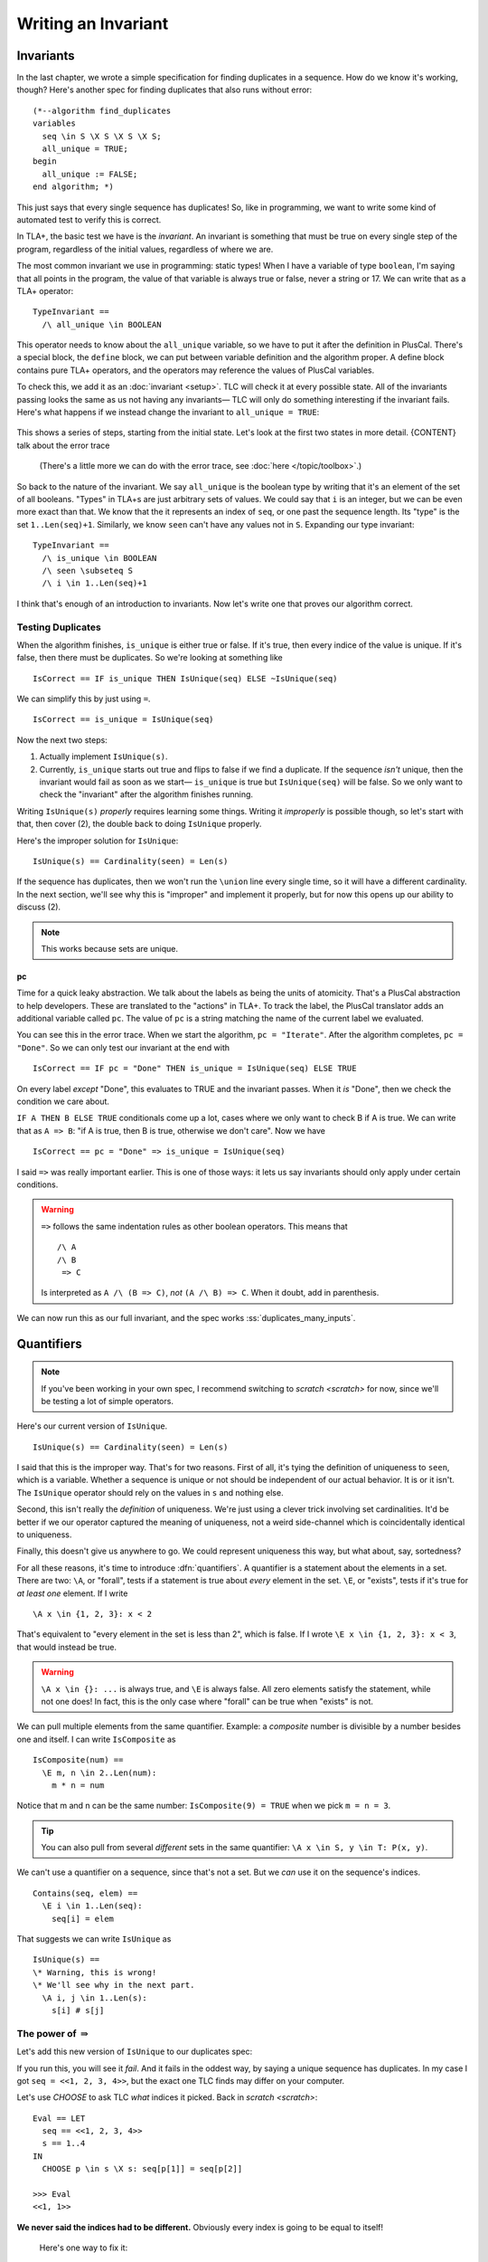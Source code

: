 .. _chapter_invariants:

++++++++++++++++++++++++
Writing an Invariant
++++++++++++++++++++++++

.. index:: Invariant
.. _invariant:

Invariants
=============

In the last chapter, we wrote a simple specification for finding duplicates in a sequence. How do we know it's working, though? Here's another spec for finding duplicates that also runs without error:

::

  (*--algorithm find_duplicates
  variables
    seq \in S \X S \X S \X S;
    all_unique = TRUE;
  begin
    all_unique := FALSE;
  end algorithm; *)


This just says that every single sequence has duplicates! So, like in programming, we want to write some kind of automated test to verify this is correct.

In TLA+, the basic test we have is the *invariant*. An invariant is something that must be true on every single step of the program, regardless of the initial values, regardless of where we are. 

The most common invariant we use in programming: static types! When I have a variable of type ``boolean``, I'm saying that all points in the program, the value of that variable is always true or false, never a string or 17. We can write that as a TLA+ operator:

::

  TypeInvariant ==
    /\ all_unique \in BOOLEAN


.. index:: define
.. _define:

This operator needs to know about the ``all_unique`` variable, so we have to put it after the definition in PlusCal. There's a special block, the ``define`` block, we can put between variable definition and the algorithm proper. A define block contains pure TLA+ operators, and the operators may reference the values of PlusCal variables.

.. spec:: duplicates/inv_1/duplicates.tla
  :diff: duplicates/3/duplicates.tla
  :ss: duplicates_many_inputs

To check this, we add it as an :doc:`invariant <setup>`. TLC will check it at every possible state. All of the invariants passing looks the same as us not having any invariants— TLC will only do something interesting if the invariant fails. Here's what happens if we instead change the invariant to ``all_unique = TRUE``:

.. figure:: SCREENSHOT

This shows a series of steps, starting from the initial state. Let's look at the first two states in more detail. {CONTENT} talk about the error trace

  (There's a little more we can do with the error trace, see :doc:`here </topic/toolbox>`.)


So back to the nature of the invariant. We say ``all_unique`` is the boolean type by writing that it's an element of the set of all booleans. "Types" in TLA+s are just arbitrary sets of values. We could say that ``i`` is an integer, but we can be even more exact than that. We know that the it represents an index of ``seq``, or one past the sequence length. Its "type" is the set ``1..Len(seq)+1``. Similarly, we know ``seen`` can't have any values not in ``S``. Expanding our type invariant:

::

  TypeInvariant ==
    /\ is_unique \in BOOLEAN
    /\ seen \subseteq S
    /\ i \in 1..Len(seq)+1

I think that's enough of an introduction to invariants. Now let's write one that proves our algorithm correct.

.. index:: duplicates

Testing Duplicates
-------------------

When the algorithm finishes, ``is_unique`` is either true or false. If it's true, then every indice of the value is unique. If it's false, then there must be duplicates. So we're looking at something like

::

  IsCorrect == IF is_unique THEN IsUnique(seq) ELSE ~IsUnique(seq)

We can simplify this by just using ``=``.

::

  IsCorrect == is_unique = IsUnique(seq)

Now the next two steps:

1. Actually implement ``IsUnique(s)``.
2. Currently, ``is_unique`` starts out true and flips to false if we find a duplicate. If the sequence *isn't* unique, then the invariant would fail as soon as we start— ``is_unique`` is true but ``IsUnique(seq)`` will be false. So we only want to check the "invariant" after the algorithm finishes running.

Writing ``IsUnique(s)`` *properly* requires learning some things. Writing it *improperly* is possible though, so let's start with that, then cover (2), the double back to doing ``IsUnique`` properly.

Here's the improper solution for ``IsUnique``:

::

  IsUnique(s) == Cardinality(seen) = Len(s) 

If the sequence has duplicates, then we won't run the ``\union`` line every single time, so it will have a different cardinality. In the next section, we'll see why this is "improper" and implement it properly, but for now this opens up our ability to discuss (2).

.. note:: This works because sets are unique.


.. index:: pc
.. _pc:

pc
....

Time for a quick leaky abstraction. We talk about the labels as being the units of atomicity. That's a PlusCal abstraction to help developers. These are translated to the "actions" in TLA+. To track the label, the PlusCal translator adds an additional variable called ``pc``. The value of ``pc`` is a string matching the name of the current label we evaluated.

You can see this in the error trace. When we start the algorithm, ``pc = "Iterate"``. After the algorithm completes, ``pc = "Done"``. So we can only test our invariant at the end with

::

  IsCorrect == IF pc = "Done" THEN is_unique = IsUnique(seq) ELSE TRUE

On every label *except* "Done", this evaluates to TRUE and the invariant passes. When it *is* "Done", then we check the condition we care about.

.. index:: => (implies)

``IF A THEN B ELSE TRUE`` conditionals come up a lot, cases where we only want to check B if A is true. We can write that as ``A => B``: "if A is true, then B is true, otherwise we don't care". Now we have

::

  IsCorrect == pc = "Done" => is_unique = IsUnique(seq)

I said ``=>`` was really important earlier. This is one of those ways: it lets us say invariants should only apply under certain conditions. 

.. warning::

  ``=>`` follows the same indentation rules as other boolean operators. This means that

  ::

    /\ A
    /\ B
     => C

  Is interpreted as ``A /\ (B => C)``, *not* ``(A /\ B) => C``. When it doubt, add in parenthesis.

We can now run this as our full invariant, and the spec works :ss:`duplicates_many_inputs`. 

.. index::
  single: quantifier
  single: quantifier, \A
  single: quantifier, \E
  single: \A (forall)
  single: \E (exists)

.. _\A:
.. _\E:
.. _quantifier:

Quantifiers
===================

.. note:: If you've been working in your own spec, I recommend switching to `scratch <scratch>` for now, since we'll be testing a lot of simple operators. 

Here's our current version of ``IsUnique``.

::

  IsUnique(s) == Cardinality(seen) = Len(s) 

I said that this is the improper way. That's for two reasons. First of all, it's tying the definition of uniqueness to ``seen``, which is a variable. Whether a sequence is unique or not should be independent of our actual behavior. It is or it isn't. The ``IsUnique`` operator should rely on the values in ``s`` and nothing else.

Second, this isn't really the *definition* of uniqueness. We're just using a clever trick involving set cardinalities. It'd be better if we our operator captured the meaning of uniqueness, not a weird side-channel which is coincidentally identical to uniqueness. 

Finally, this doesn't give us anywhere to go. We could represent uniqueness this way, but what about, say, sortedness? 

For all these reasons, it's time to introduce :dfn:`quantifiers`. A quantifier is a statement about the elements in a set. There are two: ``\A``, or "forall", tests if a statement is true about *every* element in the set. ``\E``, or "exists", tests if it's true for *at least one* element. If I write

::

  \A x \in {1, 2, 3}: x < 2

That's equivalent to "every element in the set is less than 2", which is false. If I wrote ``\E x \in {1, 2, 3}: x < 3``, that would instead be true.

.. warning:: 

  ``\A x \in {}: ...`` is always true, and ``\E`` is always false. All zero elements satisfy the statement, while not one does! In fact, this is the only case where "forall" can be true when "exists" is not.

We can pull multiple elements from the same quantifier. Example: a *composite* number is divisible by a number besides one and itself. I can write ``IsComposite`` as

::

  IsComposite(num) ==
    \E m, n \in 2..Len(num):
      m * n = num

Notice that m and n can be the same number: ``IsComposite(9) = TRUE`` when we pick ``m = n = 3``.

.. tip::

  You can also pull from several *different* sets in the same quantifier: ``\A x \in S, y \in T: P(x, y)``.


We can't use a quantifier on a sequence, since that's not a set. But we *can* use it on the sequence's indices.

::

  Contains(seq, elem) ==
    \E i \in 1..Len(seq):
      seq[i] = elem

That suggests we can write ``IsUnique`` as

::

  IsUnique(s) ==
  \* Warning, this is wrong!
  \* We'll see why in the next part.
    \A i, j \in 1..Len(s):
      s[i] # s[j]



.. index:: => (implies)


The power of :math:`\Rightarrow`
---------------------------------

Let's add this new version of ``IsUnique`` to our duplicates spec:

.. spec:: duplicates/inv_3/duplicates.tla
  :diff: duplicates/inv_2/duplicates.tla
  :fails:

If you run this, you will see it *fail*. And it fails in the oddest way, by saying a unique sequence has duplicates. In my case I got ``seq = <<1, 2, 3, 4>>``, but the exact one TLC finds may differ on your computer.

Let's use `CHOOSE` to ask TLC *what* indices it picked. Back in `scratch <scratch>`:

::

  Eval == LET
    seq == <<1, 2, 3, 4>>
    s == 1..4
  IN
    CHOOSE p \in s \X s: seq[p[1]] = seq[p[2]]

  >>> Eval
  <<1, 1>>

**We never said the indices had to be different.** Obviously every index is going to be equal to itself!

.. 

  Here's one way to fix it:

  ::

    IsUnique(s) ==
      \A i \in 1..Len(s):
        \A j \in (1..Len(s)) \ {i}:
          s[i] # s[j]

The best way to fix it, conveniently enough, really showcases the power of ``=>``: **it lets us rule out unwanted combinations in quantifiers.** Let's say we write

::

  IsUnique(s) ==
    \A i, j \in 1..Len(s):
      i # j => s[i] # s[j]

Then we pass in ``<<"a", "b">>``. There are four possible combinations of values for i and j. Let's write out the full truth table for every combination:

.. list-table::
  :header-rows: 1

  * - ``i, j``
    - ``s[i], s[j]``
    - ``i # j (P)`` 
    - ``s[i] # s[j] (Q)``
    - ``P => Q``
  * - 1, 1
    - a, a
    - F
    - F
    - **T**
  * - 1, 2
    - a, b
    - T
    - T
    - **T**
  * - 2, 1
    - b, a
    - T
    - T
    - **T**
  * - 2, 2
    - b, b
    - F
    - F
    - **T**

For every combination, ``P => Q`` is true. This means the ``\A`` is true, and ``IsUnique(<<a, b>>)``, as expected.

Now let's do the same for ``<<a, a>>``:

.. list-table::
  :header-rows: 1

  * - ``i, j``
    - ``s[i], s[j]``
    - ``i # j (P)`` 
    - ``s[i] # s[j] (Q)``
    - ``P => Q``
  * - 1, 1
    - a, a
    - F
    - F
    - **T**
  * - 1, 2
    - a, a
    - T
    - F
    - **F**
  * - 2, 1
    - a, a
    - T
    - F
    - **F**
  * - 2, 2
    - a, a
    - F
    - F
    - **T**

Since ``1, 2`` gives us ``T => F``, there's a case where the quantiifer fails, and ``~IsUnique(<<a, a>>)``, as we want it to be. ``=>`` is an *incredibly* powerful tool for writing invariants. 

So we just make that change, and:

.. spec:: duplicates/inv_4/duplicates.tla
  :diff: duplicates/inv_3/duplicates.tla
  :ss: duplicates_many_inputs

This now passes.

.. warning:: Do not use ``=>`` with ``\E``! Imagine I wanted to an operator that checks if a sequence has duplicates, and wrote

  ::

    HasDuplicates(seq) ==
      \E i, j \in 1..Len(seq):
        i # j => seq[i] = seq[j]

  If I picked ``i = j = 1``, then the left-hand side would be false, meaning the expression is true, meaning the whole quantifier is true. *This holds regardless of the right-hand side!* Instead I should write

  ::

    HasDuplicates(seq) ==
      \E i, j \in 1..Len(seq):
        i # j /\ seq[i] = seq[j]

.. todo::

  .. rubric:: More invariant practice

  _issorted:

  ::

    IsSorted(seq) ==
      \A i, j \in 1..Len(seq):
        i < j => seq[i] <= seq[j]

  .. todo:: Find actual names for everything

  Consider we have an event queue of events that happen in a system, where the queue is represented by a sequence of strings. One of teh invariants of the system is that "A can only come after B if the D flag is set."

  Properties of the form "X can only be true if Y is also true" can be written as ``X => Y``. To see why, try writing out the truth table.

  So we have:

  ::

    Inv == IsAfter(A, B) => D

  That just leaves specifying ``IsAfter``. 

  ::

    \* Test this

    IsAfter(seq, e1, e2) ==
      \E i, j \in 1..Len(seq):
        /\ i > j
        /\ seq[i] = e1
        /\ seq[j] = e2


  .. todo:: 

    .. rubric:: More invariant practice

    ``=>`` is extremely powerful, so let's spend more time working with it. How would we write an operator that tests if a sequence is sorted in ascending order? What would ``IsSorted(seq)`` look like

    ::

      IsSorted(seq) ==
        \A i, j \in 1..Len(seq):
          i < j => seq[i] <= seq[j]


When to use Invariants
=======================

.. todo::

  The invariant we wrote here, "the algorithm has the correct answer at the end", isn't usually written *as an invariant*. There's a more elegant way to specify that, which we'll be covering in a `later chapter <chapter_temporal_logic>`.

  Invariants are your bread and butter of TLA+. Every specification should at least have a type invariant, to make sure all values are what you expect. They are very cheap to check. Use a lot of them. Here are some invariants I've written for production specs:


  - Messages on the queue are unique.
  - 


Summary
========

* Invariant
* Type Invariants
* Implication
* Quantifiers
* More implication
* When to use invariants
